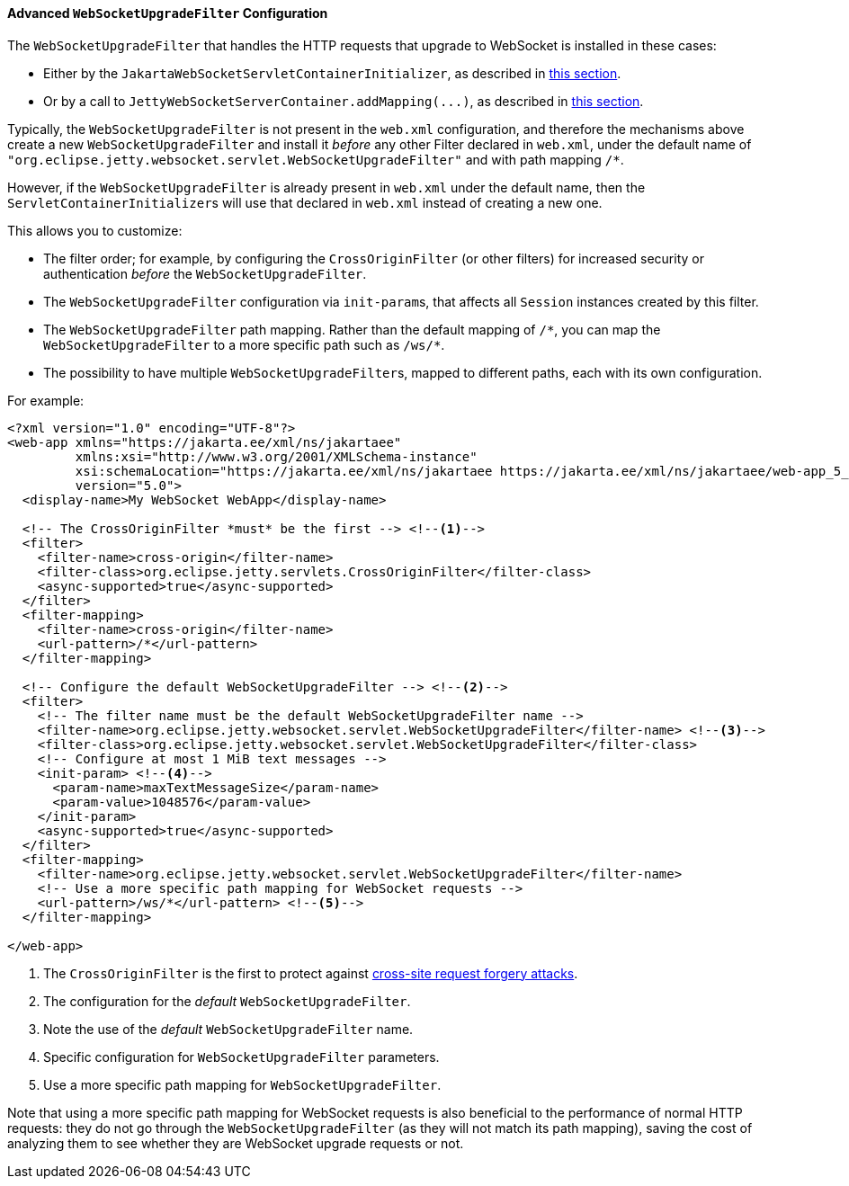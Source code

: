 //
// ========================================================================
// Copyright (c) 1995-2021 Mort Bay Consulting Pty Ltd and others.
//
// This program and the accompanying materials are made available under the
// terms of the Eclipse Public License v. 2.0 which is available at
// https://www.eclipse.org/legal/epl-2.0, or the Apache License, Version 2.0
// which is available at https://www.apache.org/licenses/LICENSE-2.0.
//
// SPDX-License-Identifier: EPL-2.0 OR Apache-2.0
// ========================================================================
//

[[pg-server-websocket-configure-filter]]
==== Advanced `WebSocketUpgradeFilter` Configuration

The `WebSocketUpgradeFilter` that handles the HTTP requests that upgrade to WebSocket is installed in these cases:

* Either by the `JakartaWebSocketServletContainerInitializer`, as described in xref:pg-server-websocket-standard[this section].
* Or by a call to `JettyWebSocketServerContainer.addMapping(\...)`, as described in xref:pg-server-websocket-jetty[this section].

Typically, the `WebSocketUpgradeFilter` is not present in the `web.xml` configuration, and therefore the mechanisms above create a new `WebSocketUpgradeFilter` and install it _before_ any other Filter declared in `web.xml`, under the default name of `"org.eclipse.jetty.websocket.servlet.WebSocketUpgradeFilter"` and with path mapping `/*`.

However, if the `WebSocketUpgradeFilter` is already present in `web.xml` under the default name, then the ``ServletContainerInitializer``s will use that declared in `web.xml` instead of creating a new one.

This allows you to customize:

* The filter order; for example, by configuring the `CrossOriginFilter` (or other filters) for increased security or authentication _before_ the `WebSocketUpgradeFilter`.
* The `WebSocketUpgradeFilter` configuration via ``init-param``s, that affects all `Session` instances created by this filter.
* The `WebSocketUpgradeFilter` path mapping. Rather than the default mapping of `+/*+`, you can map the `WebSocketUpgradeFilter` to a more specific path such as `+/ws/*+`.
* The possibility to have multiple ``WebSocketUpgradeFilter``s, mapped to different paths, each with its own configuration.

For example:

[source,xml,subs=verbatim]
----
<?xml version="1.0" encoding="UTF-8"?>
<web-app xmlns="https://jakarta.ee/xml/ns/jakartaee"
         xmlns:xsi="http://www.w3.org/2001/XMLSchema-instance"
         xsi:schemaLocation="https://jakarta.ee/xml/ns/jakartaee https://jakarta.ee/xml/ns/jakartaee/web-app_5_0.xsd"
         version="5.0">
  <display-name>My WebSocket WebApp</display-name>

  <!-- The CrossOriginFilter *must* be the first --> <!--1-->
  <filter>
    <filter-name>cross-origin</filter-name>
    <filter-class>org.eclipse.jetty.servlets.CrossOriginFilter</filter-class>
    <async-supported>true</async-supported>
  </filter>
  <filter-mapping>
    <filter-name>cross-origin</filter-name>
    <url-pattern>/*</url-pattern>
  </filter-mapping>

  <!-- Configure the default WebSocketUpgradeFilter --> <!--2-->
  <filter>
    <!-- The filter name must be the default WebSocketUpgradeFilter name -->
    <filter-name>org.eclipse.jetty.websocket.servlet.WebSocketUpgradeFilter</filter-name> <!--3-->
    <filter-class>org.eclipse.jetty.websocket.servlet.WebSocketUpgradeFilter</filter-class>
    <!-- Configure at most 1 MiB text messages -->
    <init-param> <!--4-->
      <param-name>maxTextMessageSize</param-name>
      <param-value>1048576</param-value>
    </init-param>
    <async-supported>true</async-supported>
  </filter>
  <filter-mapping>
    <filter-name>org.eclipse.jetty.websocket.servlet.WebSocketUpgradeFilter</filter-name>
    <!-- Use a more specific path mapping for WebSocket requests -->
    <url-pattern>/ws/*</url-pattern> <!--5-->
  </filter-mapping>

</web-app>
----
<1> The `CrossOriginFilter` is the first to protect against link:https://owasp.org/www-community/attacks/csrf[cross-site request forgery attacks].
<2> The configuration for the _default_ `WebSocketUpgradeFilter`.
<3> Note the use of the _default_ `WebSocketUpgradeFilter` name.
<4> Specific configuration for `WebSocketUpgradeFilter` parameters.
<5> Use a more specific path mapping for `WebSocketUpgradeFilter`.

Note that using a more specific path mapping for WebSocket requests is also beneficial to the performance of normal HTTP requests: they do not go through the `WebSocketUpgradeFilter` (as they will not match its path mapping), saving the cost of analyzing them to see whether they are WebSocket upgrade requests or not.
